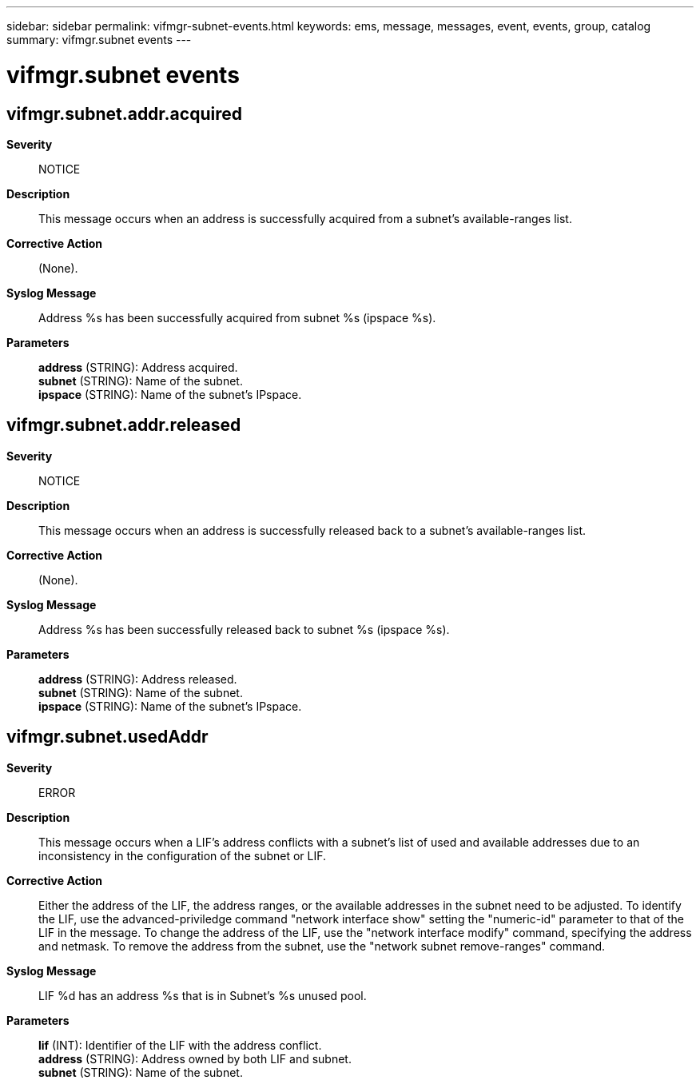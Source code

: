 ---
sidebar: sidebar
permalink: vifmgr-subnet-events.html
keywords: ems, message, messages, event, events, group, catalog
summary: vifmgr.subnet events
---

= vifmgr.subnet events
:toclevels: 1
:hardbreaks:
:nofooter:
:icons: font
:linkattrs:
:imagesdir: ./media/

== vifmgr.subnet.addr.acquired
*Severity*::
NOTICE
*Description*::
This message occurs when an address is successfully acquired from a subnet's available-ranges list.
*Corrective Action*::
(None).
*Syslog Message*::
Address %s has been successfully acquired from subnet %s (ipspace %s).
*Parameters*::
*address* (STRING): Address acquired.
*subnet* (STRING): Name of the subnet.
*ipspace* (STRING): Name of the subnet's IPspace.

== vifmgr.subnet.addr.released
*Severity*::
NOTICE
*Description*::
This message occurs when an address is successfully released back to a subnet's available-ranges list.
*Corrective Action*::
(None).
*Syslog Message*::
Address %s has been successfully released back to subnet %s (ipspace %s).
*Parameters*::
*address* (STRING): Address released.
*subnet* (STRING): Name of the subnet.
*ipspace* (STRING): Name of the subnet's IPspace.

== vifmgr.subnet.usedAddr
*Severity*::
ERROR
*Description*::
This message occurs when a LIF's address conflicts with a subnet's list of used and available addresses due to an inconsistency in the configuration of the subnet or LIF.
*Corrective Action*::
Either the address of the LIF, the address ranges, or the available addresses in the subnet need to be adjusted. To identify the LIF, use the advanced-priviledge command "network interface show" setting the "numeric-id" parameter to that of the LIF in the message. To change the address of the LIF, use the "network interface modify" command, specifying the address and netmask. To remove the address from the subnet, use the "network subnet remove-ranges" command.
*Syslog Message*::
LIF %d has an address %s that is in Subnet's %s unused pool.
*Parameters*::
*lif* (INT): Identifier of the LIF with the address conflict.
*address* (STRING): Address owned by both LIF and subnet.
*subnet* (STRING): Name of the subnet.
